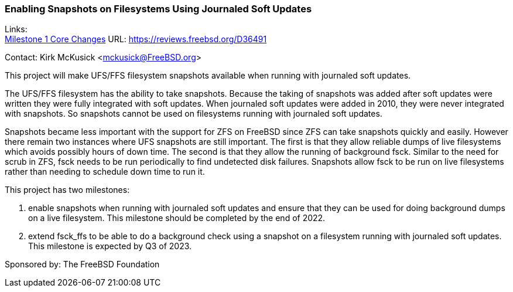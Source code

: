 === Enabling Snapshots on Filesystems Using Journaled Soft Updates

Links: +
link:https://reviews.freebsd.org/D36491[Milestone 1 Core Changes] URL: link:https://reviews.freebsd.org/D36491[https://reviews.freebsd.org/D36491]

Contact: Kirk McKusick <mckusick@FreeBSD.org>

This project will make UFS/FFS filesystem snapshots available when running with journaled soft updates.

The UFS/FFS filesystem has the ability to take snapshots.
Because the taking of snapshots was added after soft updates were written they were fully integrated with soft updates.
When journaled soft updates were added in 2010, they were never integrated with snapshots.
So snapshots cannot be used on filesystems running with journaled soft updates.

Snapshots became less important with the support for ZFS on FreeBSD since ZFS can take snapshots quickly and easily.
However there remain two instances where UFS snapshots are still important.
The first is that they allow reliable dumps of live filesystems which avoids possibly hours of down time.
The second is that they allow the running of background fsck.
Similar to the need for scrub in ZFS, fsck needs to be run periodically to find undetected disk failures.
Snapshots allow fsck to be run on live filesystems rather than needing to schedule down time to run it.

This project has two milestones:

1. enable snapshots when running with journaled soft updates and ensure that they can be used for doing background dumps on a live filesystem.
This milestone should be completed by the end of 2022.

2. extend fsck_ffs to be able to do a background check using a snapshot on a filesystem running with journaled soft updates.
This milestone is expected by Q3 of 2023.

Sponsored by: The FreeBSD Foundation

